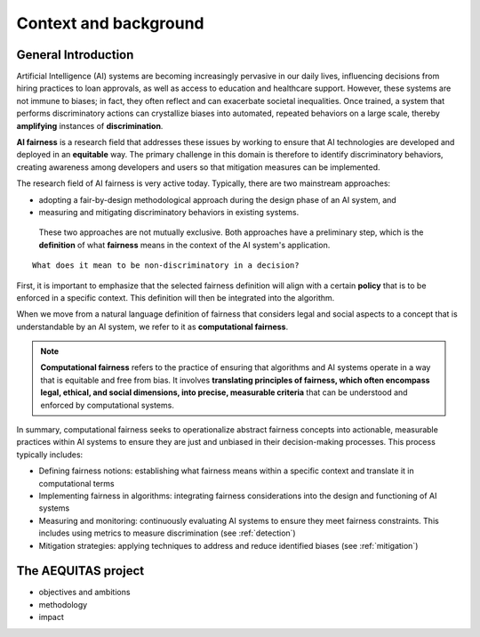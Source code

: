 Context and background
######################################################################

General Introduction
*********************

Artificial Intelligence (AI) systems are becoming increasingly pervasive in our daily lives, influencing decisions from hiring practices to loan approvals, as well as access to education and healthcare support. However, these systems are not immune to biases; in fact, they often reflect and can exacerbate societal inequalities. Once trained, a system that performs discriminatory actions can crystallize biases into automated, repeated behaviors on a large scale, thereby **amplifying** instances of **discrimination**.

**AI fairness** is a research field that addresses these issues by working to ensure that AI technologies are developed and deployed in an **equitable** way. The primary challenge in this domain is therefore to identify discriminatory behaviors, creating awareness among developers and users so that mitigation measures can be implemented.

The research field of AI fairness is very active today. Typically, there are two mainstream approaches:

* adopting a fair-by-design methodological approach during the design phase of an AI system, and
* measuring and mitigating discriminatory behaviors in existing systems.

 These two approaches are not mutually exclusive. Both approaches have a preliminary step, which is the **definition** of what **fairness** means in the context of the AI system's application.

::

    What does it mean to be non-discriminatory in a decision?

First, it is important to emphasize that the selected fairness definition will align with a certain **policy** that is to be enforced in a specific context. This definition will then be integrated into the algorithm.

When we move from a natural language definition of fairness that considers legal and social aspects to a concept that is understandable by an AI system, we refer to it as **computational fairness**.

.. note::

   **Computational fairness** refers to the practice of ensuring that algorithms and AI systems operate in a way that is equitable and free from bias. It involves **translating principles of fairness, which often encompass legal, ethical, and social dimensions, into precise, measurable criteria** that can be understood and enforced by computational systems.

In summary, computational fairness seeks to operationalize abstract fairness concepts into actionable, measurable practices within AI systems to ensure they are just and unbiased in their decision-making processes. This process typically includes:

* Defining fairness notions: establishing what fairness means within a specific context and translate it in computational terms
* Implementing fairness in algorithms: integrating fairness considerations into the design and functioning of AI systems
* Measuring and monitoring: continuously evaluating AI systems to ensure they meet fairness constraints. This includes using metrics to measure discrimination (see :ref:`detection`)
* Mitigation strategies: applying techniques to address and reduce identified biases (see :ref:`mitigation`)



The AEQUITAS project
*********************

* objectives and ambitions
* methodology
* impact
